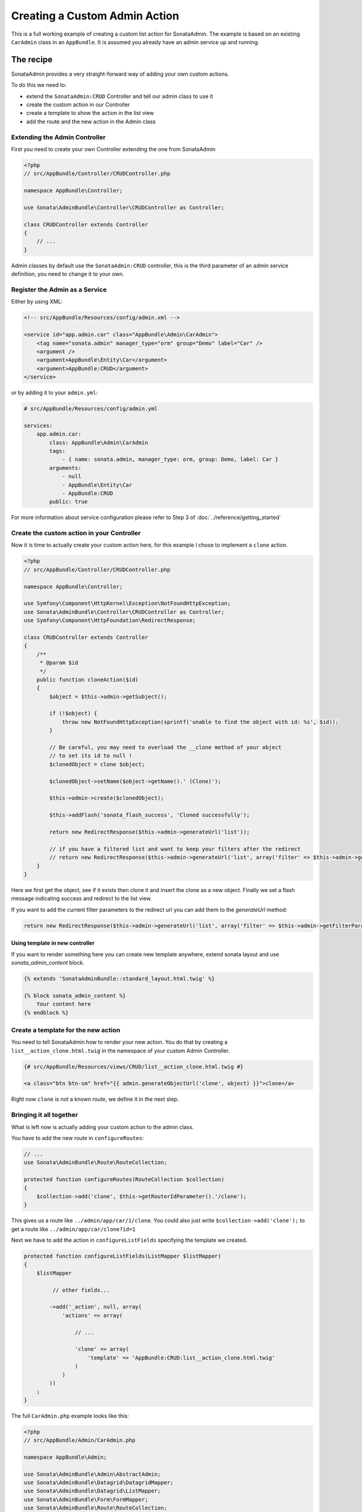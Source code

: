 Creating a Custom Admin Action
==============================

This is a full working example of creating a custom list action for SonataAdmin.
The example is based on an existing ``CarAdmin`` class in an ``AppBundle``.
It is assumed you already have an admin service up and running.

The recipe
----------

SonataAdmin provides a very straight-forward way of adding your own custom actions.

To do this we need to:

- extend the ``SonataAdmin:CRUD`` Controller and tell our admin class to use it
- create the custom action in our Controller
- create a template to show the action in the list view
- add the route and the new action in the Admin class

Extending the Admin Controller
^^^^^^^^^^^^^^^^^^^^^^^^^^^^^^

First you need to create your own Controller extending the one from SonataAdmin

.. code-block:: php

    <?php
    // src/AppBundle/Controller/CRUDController.php

    namespace AppBundle\Controller;

    use Sonata\AdminBundle\Controller\CRUDController as Controller;

    class CRUDController extends Controller
    {
        // ...
    }

Admin classes by default use the ``SonataAdmin:CRUD`` controller, this is the third parameter
of an admin service definition, you need to change it to your own.

Register the Admin as a Service
^^^^^^^^^^^^^^^^^^^^^^^^^^^^^^^

Either by using XML:

.. code-block:: xml

        <!-- src/AppBundle/Resources/config/admin.xml -->

        <service id="app.admin.car" class="AppBundle\Admin\CarAdmin">
            <tag name="sonata.admin" manager_type="orm" group="Demo" label="Car" />
            <argument />
            <argument>AppBundle\Entity\Car</argument>
            <argument>AppBundle:CRUD</argument>
        </service>

or by adding it to your ``admin.yml``:

.. code-block:: yaml

    # src/AppBundle/Resources/config/admin.yml

    services:
        app.admin.car:
            class: AppBundle\Admin\CarAdmin
            tags:
                - { name: sonata.admin, manager_type: orm, group: Demo, label: Car }
            arguments:
                - null
                - AppBundle\Entity\Car
                - AppBundle:CRUD
            public: true

For more information about service configuration please refer to Step 3 of :doc:`../reference/getting_started`

Create the custom action in your Controller
^^^^^^^^^^^^^^^^^^^^^^^^^^^^^^^^^^^^^^^^^^^

Now it is time to actually create your custom action here, for this example I chose
to implement a ``clone`` action.

.. code-block:: php

    <?php
    // src/AppBundle/Controller/CRUDController.php

    namespace AppBundle\Controller;

    use Symfony\Component\HttpKernel\Exception\NotFoundHttpException;
    use Sonata\AdminBundle\Controller\CRUDController as Controller;
    use Symfony\Component\HttpFoundation\RedirectResponse;

    class CRUDController extends Controller
    {
        /**
         * @param $id
         */
        public function cloneAction($id)
        {
            $object = $this->admin->getSubject();

            if (!$object) {
                throw new NotFoundHttpException(sprintf('unable to find the object with id: %s', $id));
            }

            // Be careful, you may need to overload the __clone method of your object
            // to set its id to null !
            $clonedObject = clone $object;

            $clonedObject->setName($object->getName().' (Clone)');

            $this->admin->create($clonedObject);

            $this->addFlash('sonata_flash_success', 'Cloned successfully');

            return new RedirectResponse($this->admin->generateUrl('list'));

            // if you have a filtered list and want to keep your filters after the redirect
            // return new RedirectResponse($this->admin->generateUrl('list', array('filter' => $this->admin->getFilterParameters())));
        }
    }

Here we first get the object, see if it exists then clone it and insert the clone
as a new object. Finally we set a flash message indicating success and redirect to the list view.

If you want to add the current filter parameters to the redirect url you can add them to the `generateUrl` method:

.. code-block:: php

    return new RedirectResponse($this->admin->generateUrl('list', array('filter' => $this->admin->getFilterParameters())));

Using template in new controller
~~~~~~~~~~~~~~~~~~~~~~~~~~~~~~~~

If you want to render something here you can create new template anywhere, extend sonata layout
and use `sonata_admin_content` block.

.. code-block:: html+jinja

    {% extends 'SonataAdminBundle::standard_layout.html.twig' %}

    {% block sonata_admin_content %}
        Your content here
    {% endblock %}

Create a template for the new action
^^^^^^^^^^^^^^^^^^^^^^^^^^^^^^^^^^^^

You need to tell SonataAdmin how to render your new action. You do that by
creating a ``list__action_clone.html.twig`` in the namespace of your custom
Admin Controller.

.. code-block:: html+jinja

    {# src/AppBundle/Resources/views/CRUD/list__action_clone.html.twig #}

    <a class="btn btn-sm" href="{{ admin.generateObjectUrl('clone', object) }}">clone</a>

Right now ``clone`` is not a known route, we define it in the next step.


Bringing it all together
^^^^^^^^^^^^^^^^^^^^^^^^

What is left now is actually adding your custom action to the admin class.

You have to add the new route in ``configureRoutes``:

.. code-block:: php

    // ...
    use Sonata\AdminBundle\Route\RouteCollection;

    protected function configureRoutes(RouteCollection $collection)
    {
        $collection->add('clone', $this->getRouterIdParameter().'/clone');
    }

This gives us a route like ``../admin/app/car/1/clone``.
You could also just write ``$collection->add('clone');`` to get a route like ``../admin/app/car/clone?id=1``

Next we have to add the action in ``configureListFields`` specifying the template we created.

.. code-block:: php

    protected function configureListFields(ListMapper $listMapper)
    {
        $listMapper

             // other fields...

            ->add('_action', null, array(
                'actions' => array(

                    // ...

                    'clone' => array(
                        'template' => 'AppBundle:CRUD:list__action_clone.html.twig'
                    )
                )
            ))
        ;
    }


The full ``CarAdmin.php`` example looks like this:

.. code-block:: php

    <?php
    // src/AppBundle/Admin/CarAdmin.php

    namespace AppBundle\Admin;

    use Sonata\AdminBundle\Admin\AbstractAdmin;
    use Sonata\AdminBundle\Datagrid\DatagridMapper;
    use Sonata\AdminBundle\Datagrid\ListMapper;
    use Sonata\AdminBundle\Form\FormMapper;
    use Sonata\AdminBundle\Route\RouteCollection;
    use Sonata\AdminBundle\Show\ShowMapper;

    class CarAdmin extends AbstractAdmin
    {
        protected function configureRoutes(RouteCollection $collection)
        {
            $collection->add('clone', $this->getRouterIdParameter().'/clone');
        }

        protected function configureDatagridFilters(DatagridMapper $datagridMapper)
        {
            // ...
        }

        protected function configureFormFields(FormMapper $formMapper)
        {
            // ...
        }

        protected function configureListFields(ListMapper $listMapper)
        {
            $listMapper
                ->addIdentifier('name')
                ->add('engine')
                ->add('rescueEngine')
                ->add('createdAt')
                ->add('_action', null, array(
                    'actions' => array(
                        'show' => array(),
                        'edit' => array(),
                        'delete' => array(),
                        'clone' => array(
                            'template' => 'AppBundle:CRUD:list__action_clone.html.twig'
                        )
                    )
                ));
        }

        protected function configureShowFields(ShowMapper $showMapper)
        {
            // ...
        }
    }

.. note::

    If you want to render a custom controller action in a template by using the
    render function in twig you need to add ``_sonata_admin`` as an attribute. For
    example; ``{{ render(controller('AppBundle:XxxxCRUD:comment', {'_sonata_admin':
    'sonata.admin.xxxx' })) }}``. This has to be done because the moment the
    rendering should happen the routing, which usually sets the value of this
    parameter, is not involved at all, and then you will get an error "There is no
    _sonata_admin defined for the controller
    AppBundle\Controller\XxxxCRUDController and the current route ' '."
